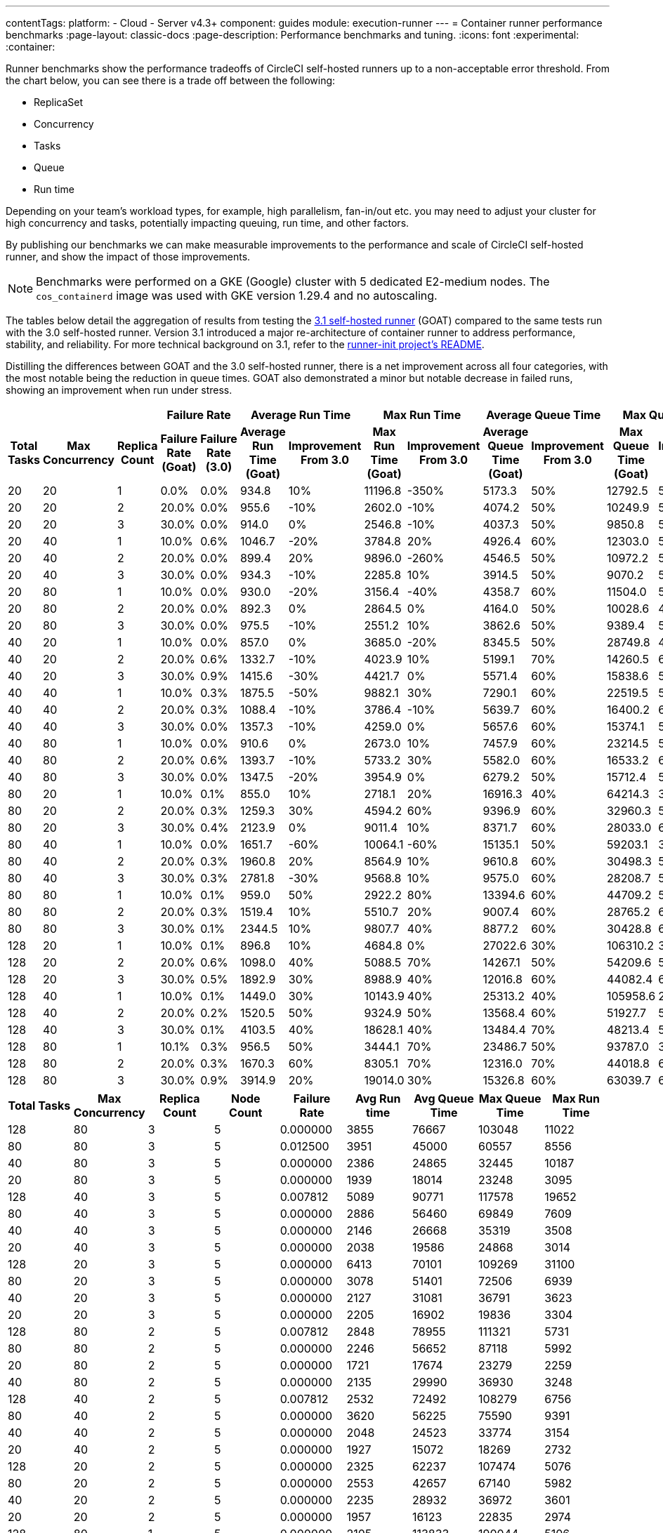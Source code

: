 ---
contentTags:
  platform:
  - Cloud
  - Server v4.3+
component: guides
module: execution-runner
---
= Container runner performance benchmarks
:page-layout: classic-docs
:page-description: Performance benchmarks and tuning.
:icons: font
:experimental:
:container:

Runner benchmarks show the performance tradeoffs of CircleCI self-hosted runners up to a non-acceptable error threshold. From the chart below, you can see there is a trade off between the following:

* ReplicaSet
* Concurrency
* Tasks
* Queue
* Run time

Depending on your team's workload types, for example, high parallelism, fan-in/out etc. you may need to adjust your cluster for high concurrency and tasks, potentially impacting queuing, run time, and other factors.

By publishing our benchmarks we can make measurable improvements to the performance and scale of CircleCI self-hosted runner, and show the impact of those improvements.

NOTE: Benchmarks were performed on a GKE (Google) cluster with 5 dedicated E2-medium nodes. The `cos_containerd` image was used with GKE version 1.29.4 and no autoscaling.

The tables below detail the aggregation of results from testing the link:https://circleci.com/changelog/runner-release-3-1-0/[3.1 self-hosted runner] (GOAT) compared to the same tests run with the 3.0 self-hosted runner. Version 3.1 introduced a major re-architecture of container runner to address performance, stability, and reliability. For more technical background on 3.1, refer to the link:https://github.com/circleci/runner-init?tab=readme-ov-file#background[runner-init project's README].

Distilling the differences between GOAT and the 3.0 self-hosted runner, there is a net improvement across all four categories, with the most notable being the reduction in queue times. GOAT also demonstrated a minor but notable decrease in failed runs, showing an improvement when run under stress.

[.tab.runner_version.goat]
--
[.table.table-striped]
[cols=13, options="header", width="100%"]
|===
3+|
2+| Failure Rate
2+| Average Run Time
2+| Max Run Time
2+| Average Queue Time
2+| Max Queue Time

h| Total Tasks
h| Max Concurrency
h| Replica Count
h| Failure Rate (Goat)
h| Failure Rate (3.0)
h| Average Run Time (Goat)
h| Improvement From 3.0
h| Max Run Time (Goat)
h| Improvement From 3.0
h| Average Queue Time (Goat)
h| Improvement From 3.0
h| Max Queue Time (Goat)
h| Improvement From 3.0

| 20
| 20
| 1
| 0.0%
| 0.0%
| 934.8
| 10%
| 11196.8
| -350%
| 5173.3
| 50%
| 12792.5
| 50%

| 20
| 20
| 2
| 20.0%
| 0.0%
| 955.6
| -10%
| 2602.0
| -10%
| 4074.2
| 50%
| 10249.9
| 50%

| 20
| 20
| 3
| 30.0%
| 0.0%
| 914.0
| 0%
| 2546.8
| -10%
| 4037.3
| 50%
| 9850.8
| 50%

| 20
| 40
| 1
| 10.0%
| 0.6%
| 1046.7
| -20%
| 3784.8
| 20%
| 4926.4
| 60%
| 12303.0
| 50%

| 20
| 40
| 2
| 20.0%
| 0.0%
| 899.4
| 20%
| 9896.0
| -260%
| 4546.5
| 50%
| 10972.2
| 50%

| 20
| 40
| 3
| 30.0%
| 0.0%
| 934.3
| -10%
| 2285.8
| 10%
| 3914.5
| 50%
| 9070.2
| 50%

| 20
| 80
| 1
| 10.0%
| 0.0%
| 930.0
| -20%
| 3156.4
| -40%
| 4358.7
| 60%
| 11504.0
| 50%

| 20
| 80
| 2
| 20.0%
| 0.0%
| 892.3
| 0%
| 2864.5
| 0%
| 4164.0
| 50%
| 10028.6
| 40%

| 20
| 80
| 3
| 30.0%
| 0.0%
| 975.5
| -10%
| 2551.2
| 10%
| 3862.6
| 50%
| 9389.4
| 50%

| 40
| 20
| 1
| 10.0%
| 0.0%
| 857.0
| 0%
| 3685.0
| -20%
| 8345.5
| 50%
| 28749.8
| 40%

| 40
| 20
| 2
| 20.0%
| 0.6%
| 1332.7
| -10%
| 4023.9
| 10%
| 5199.1
| 70%
| 14260.5
| 60%

| 40
| 20
| 3
| 30.0%
| 0.9%
| 1415.6
| -30%
| 4421.7
| 0%
| 5571.4
| 60%
| 15838.6
| 50%

| 40
| 40
| 1
| 10.0%
| 0.3%
| 1875.5
| -50%
| 9882.1
| 30%
| 7290.1
| 60%
| 22519.5
| 50%

| 40
| 40
| 2
| 20.0%
| 0.3%
| 1088.4
| -10%
| 3786.4
| -10%
| 5639.7
| 60%
| 16400.2
| 60%

| 40
| 40
| 3
| 30.0%
| 0.0%
| 1357.3
| -10%
| 4259.0
| 0%
| 5657.6
| 60%
| 15374.1
| 50%

| 40
| 80
| 1
| 10.0%
| 0.0%
| 910.6
| 0%
| 2673.0
| 10%
| 7457.9
| 60%
| 23214.5
| 50%

| 40
| 80
| 2
| 20.0%
| 0.6%
| 1393.7
| -10%
| 5733.2
| 30%
| 5582.0
| 60%
| 16533.2
| 60%

| 40
| 80
| 3
| 30.0%
| 0.0%
| 1347.5
| -20%
| 3954.9
| 0%
| 6279.2
| 50%
| 15712.4
| 50%

| 80
| 20
| 1
| 10.0%
| 0.1%
| 855.0
| 10%
| 2718.1
| 20%
| 16916.3
| 40%
| 64214.3
| 30%

| 80
| 20
| 2
| 20.0%
| 0.3%
| 1259.3
| 30%
| 4594.2
| 60%
| 9396.9
| 60%
| 32960.3
| 50%

| 80
| 20
| 3
| 30.0%
| 0.4%
| 2123.9
| 0%
| 9011.4
| 10%
| 8371.7
| 60%
| 28033.0
| 60%

| 80
| 40
| 1
| 10.0%
| 0.0%
| 1651.7
| -60%
| 10064.1
| -60%
| 15135.1
| 50%
| 59203.1
| 30%

| 80
| 40
| 2
| 20.0%
| 0.3%
| 1960.8
| 20%
| 8564.9
| 10%
| 9610.8
| 60%
| 30498.3
| 50%

| 80
| 40
| 3
| 30.0%
| 0.3%
| 2781.8
| -30%
| 9568.8
| 10%
| 9575.0
| 60%
| 28208.7
| 50%

| 80
| 80
| 1
| 10.0%
| 0.1%
| 959.0
| 50%
| 2922.2
| 80%
| 13394.6
| 60%
| 44709.2
| 50%

| 80
| 80
| 2
| 20.0%
| 0.3%
| 1519.4
| 10%
| 5510.7
| 20%
| 9007.4
| 60%
| 28765.2
| 60%

| 80
| 80
| 3
| 30.0%
| 0.1%
| 2344.5
| 10%
| 9807.7
| 40%
| 8877.2
| 60%
| 30428.8
| 60%

| 128
| 20
| 1
| 10.0%
| 0.1%
| 896.8
| 10%
| 4684.8
| 0%
| 27022.6
| 30%
| 106310.2
| 30%

| 128
| 20
| 2
| 20.0%
| 0.6%
| 1098.0
| 40%
| 5088.5
| 70%
| 14267.1
| 50%
| 54209.6
| 50%

| 128
| 20
| 3
| 30.0%
| 0.5%
| 1892.9
| 30%
| 8988.9
| 40%
| 12016.8
| 60%
| 44082.4
| 60%

| 128
| 40
| 1
| 10.0%
| 0.1%
| 1449.0
| 30%
| 10143.9
| 40%
| 25313.2
| 40%
| 105958.6
| 20%

| 128
| 40
| 2
| 20.0%
| 0.2%
| 1520.5
| 50%
| 9324.9
| 50%
| 13568.4
| 60%
| 51927.7
| 50%

| 128
| 40
| 3
| 30.0%
| 0.1%
| 4103.5
| 40%
| 18628.1
| 40%
| 13484.4
| 70%
| 48213.4
| 50%

| 128
| 80
| 1
| 10.1%
| 0.3%
| 956.5
| 50%
| 3444.1
| 70%
| 23486.7
| 50%
| 93787.0
| 30%

| 128
| 80
| 2
| 20.0%
| 0.3%
| 1670.3
| 60%
| 8305.1
| 70%
| 12316.0
| 70%
| 44018.8
| 60%

| 128
| 80
| 3
| 30.0%
| 0.9%
| 3914.9
| 20%
| 19014.0
| 30%
| 15326.8
| 60%
| 63039.7
| 60%
|===
--

[.tab.runner_version.version_3.0]
--
[.table.table-striped]
[cols="9", options="header", width="100%"]
|===
| Total Tasks | Max Concurrency | Replica Count | Node Count | Failure Rate | Avg Run time | Avg Queue Time | Max Queue Time | Max Run Time
| 128        | 80             | 3            | 5         | 0.000000       | 3855           | 76667            | 103048       | 11022
| 80         | 80             | 3            | 5         | 0.012500       | 3951           | 45000            | 60557        | 8556
| 40         | 80             | 3            | 5         | 0.000000       | 2386           | 24865            | 32445        | 10187
| 20         | 80             | 3            | 5         | 0.000000       | 1939           | 18014            | 23248        | 3095
| 128        | 40             | 3            | 5         | 0.007812       | 5089           | 90771            | 117578       | 19652
| 80         | 40             | 3            | 5         | 0.000000       | 2886           | 56460            | 69849        | 7609
| 40         | 40             | 3            | 5         | 0.000000       | 2146           | 26668            | 35319        | 3508
| 20         | 40             | 3            | 5         | 0.000000       | 2038           | 19586            | 24868        | 3014
| 128        | 20             | 3            | 5         | 0.000000       | 6413           | 70101            | 109269       | 31100
| 80         | 20             | 3            | 5         | 0.000000       | 3078           | 51401            | 72506        | 6939
| 40         | 20             | 3            | 5         | 0.000000       | 2127           | 31081            | 36791        | 3623
| 20         | 20             | 3            | 5         | 0.000000       | 2205           | 16902            | 19836        | 3304
| 128        | 80             | 2            | 5         | 0.007812       | 2848           | 78955            | 111321       | 5731
| 80         | 80             | 2            | 5         | 0.000000       | 2246           | 56652            | 87118        | 5992
| 20         | 80             | 2            | 5         | 0.000000       | 1721           | 17674            | 23279        | 2259
| 40         | 80             | 2            | 5         | 0.000000       | 2135           | 29990            | 36930        | 3248
| 128        | 40             | 2            | 5         | 0.007812       | 2532           | 72492            | 108279       | 6756
| 80         | 40             | 2            | 5         | 0.000000       | 3620           | 56225            | 75590        | 9391
| 40         | 40             | 2            | 5         | 0.000000       | 2048           | 24523            | 33774        | 3154
| 20         | 40             | 2            | 5         | 0.000000       | 1927           | 15072            | 18269        | 2732
| 128        | 20             | 2            | 5         | 0.000000       | 2325           | 62237            | 107474       | 5076
| 80         | 20             | 2            | 5         | 0.000000       | 2553           | 42657            | 67140        | 5982
| 40         | 20             | 2            | 5         | 0.000000       | 2235           | 28932            | 36972        | 3601
| 20         | 20             | 2            | 5         | 0.000000       | 1957           | 16123            | 22835        | 2974
| 128        | 80             | 1            | 5         | 0.000000       | 2105           | 113833           | 190044       | 5106
| 80         | 80             | 1            | 5         | 0.000000       | 2497           | 82633            | 135382       | 6952
| 40         | 80             | 1            | 5         | 0.000000       | 2092           | 37600            | 65750        | 3630
| 20         | 80             | 1            | 5         | 0.000000       | 1842           | 19383            | 24808        | 3004
| 128        | 40             | 1            | 5         | 0.000000       | 2049           | 109442           | 207049       | 5524
| 80         | 40             | 1            | 5         | 0.000000       | 1932           | 73936            | 135250       | 3757
| 40         | 40             | 1            | 5         | 0.000000       | 1937           | 40138            | 51027        | 3343
| 20         | 40             | 1            | 5         | 0.000000       | 1802           | 17303            | 22432        | 2592
| 128        | 20             | 1            | 5         | 0.000000       | 1809           | 107782           | 207405       | 3281
| 80         | 20             | 1            | 5         | 0.000000       | 1755           | 66260            | 126222       | 2863
| 40         | 20             | 1            | 5         | 0.000000       | 1786           | 35307            | 60009        | 2738
| 20         | 20             | 1            | 5         | 0.000000       | 2092           | 23581            | 30639        | 2662
|            |                |              |           | *Average*        | 2499           | 48785            | 74731        | 5943
|            |                |              |           | *Minimum*        | 1721           | 15072            | 18269        | 2259
|            |                |              |           | *Max*            | 6413           | 113833           | 207405       | 31100
|===
--

In summary, the average improvements of GOAT are as follows:

[.table.table-striped]
[cols="4", options="header", width="100%"]
|===
| Average Run Time | Max Run Time | Average Queue Time | Max Queue Time
| 5%               | 1%           | 56%                | 49%
|===

In some instances, GOAT showed lower performance than the 3.0 self-hosted runner. In these cases, the differences are on the order of milliseconds and can often be attributed to cluster, network, and compute conditions. While some differences may appear extreme, they are often outliers in the 95th (or higher) percentile. The table above is the result of repeating the experiment four times for each row. When these extremes are considered in the context of the rest of the experiments, the net result is still positive for run times.

In queuing, where the most dramatic performance increase is observed, the results are much more consistent and are less influenced by external factors such as remote API calls.

[#runner-configuration-recommendations]
== Runner configuration recommendations
Based on the reference architecture of GKE 1.29.4, using a node pool of 5 E2 medium nodes, and the above benchmarks, we can make several recommendations for container runner cluster configuration for the following:

* Replica count of the container agent
* Maximum concurrent task configuration

[#high-performance-cluster]
=== High performance cluster

* 3 replicas of container agent
* 80 concurrent tasks per replica.

This configuration makes a slight trade off in stability, a slightly higher rate of infrastructure failures, to achieve much higher task throughput and to reduce queueing times.

[#high-stability-cluster]
=== High stability cluster

* 1 replica of container agent
* 20 concurrent tasks per replica

This configuration trades off throughput for higher stability, with minimal infrastructure failures. Note this is the default configuration for the container agent Helm chart.

When tuning a cluster for performance there are three main variables to consider: container agent replica count, maximum concurrent tasks per replica, and node pool configuration.

[#container-agent-replica-count]
== Container agent replica count
The more replicas of container agent, the faster tasks will get claimed, as each replica runs its own collection of claiming loops. Having more replicas is beneficial if you have sudden large backlogs of tasks to run, as tasks will be able to be claimed more quickly, and have a pod spec submitted to the Kubernetes cluster for scheduling. It is worth considering that the more replicas used (and more tasks that are able to launch concurrently) the greater the strain on the K8s control plane, and the more prone you will be to task start failures. CircleCI container runners will attempt to reschedule a task up to three times before declaring an infrastructure failure.

[#maximum-concurrent-tasks-per-replica]
== Maximum concurrent tasks per replica
This number in particular is very sensitive to node types and counts. The more tasks that are attempted to launch in a short window, the higher the strain on the Kubernetes cluster's control plane, as well as the individual kubelets, which are responsible for the pods and containers on a specific node. As node power and count increase, the impact of concurrent tasks on a cluster decreases. The lower the number of maximum concurrent tasks, the greater the reliability of tasks successfully starting and not experiencing an infrastructure failure.

The likelihood of an infrastructure failure for a task decreases as node count and resources are increased, particularly CPU.

[#node-types-and-count]
== Node types and count
The recommendations already presented are based on the reference cluster configuration. As a node pool grows, or is set to an instance type with greater resources, task execution becomes more reliable. When sizing a cluster, you should add headspace beyond that expected for an individual task. The kubelet and container driver share the same resources as the pods on the node, and the more resource starved they become the more prone to long queue times and infrastructure failures tasks become. The more distributed pods are able to be scheduled the less pressure and backlog are applied to the individual kubelets and container engines, resulting in shorter queueing times.


[#troubleshooting]
== Troubleshooting

Refer to the xref:troubleshoot-self-hosted-runner#container-runner[Troubleshoot Container Runner] section of the Troubleshoot Self-hosted Runner guide if you encounter issues installing or using container runner.

[#additional-resources]
== Additional resources

- xref:container-runner.adoc[Container runner reference guide]
- xref:runner-concepts.adoc[Self-hosted runner concepts]
- xref:runner-faqs.adoc[Self-hosted runner FAQ]
